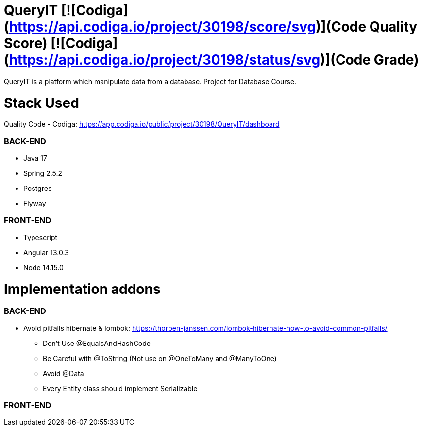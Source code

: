 # QueryIT [![Codiga](https://api.codiga.io/project/30198/score/svg)](Code Quality Score) [![Codiga](https://api.codiga.io/project/30198/status/svg)](Code Grade)
QueryIT is a platform which manipulate data from a database. Project for Database Course.

# Stack Used

Quality Code - Codiga: https://app.codiga.io/public/project/30198/QueryIT/dashboard

### BACK-END
* Java 17
* Spring 2.5.2
* Postgres
* Flyway

### FRONT-END
* Typescript
* Angular 13.0.3
* Node 14.15.0


# Implementation addons

### BACK-END
* Avoid pitfalls hibernate & lombok: https://thorben-janssen.com/lombok-hibernate-how-to-avoid-common-pitfalls/
- Don’t Use @EqualsAndHashCode
- Be Careful with @ToString (Not use on @OneToMany and @ManyToOne)
- Avoid @Data
- Every Entity class should implement Serializable

### FRONT-END
